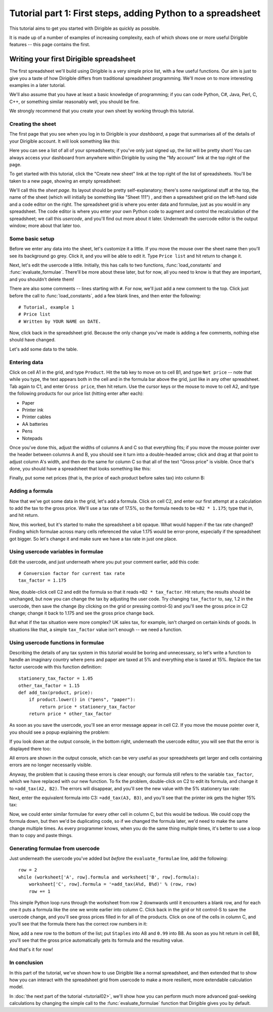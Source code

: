 Tutorial part 1: First steps, adding Python to a spreadsheet
============================================================

This tutorial aims to get you started with Dirigible as quickly as possible.

It is made up of a number of examples of increasing complexity, each of which
shows one or more useful Dirigible features -- this page contains the first.


Writing your first Dirigible spreadsheet
----------------------------------------

The first spreadsheet we'll build using Dirigible is a very simple price list,
with a few useful functions.  Our aim is just to give you a taste of how
Dirigible differs from traditional spreadsheet programming.  We'll move on to
more interesting examples in a later tutorial.

We'll also assume that you have at least a basic knowledge of programming; if
you can code Python, C#, Java, Perl, C, C++, or something similar reasonably
well, you should be fine.

We strongly recommend that you create your own sheet by working through this
tutorial.


Creating the sheet
^^^^^^^^^^^^^^^^^^

The first page that you see when you log in to Dirigible is your *dashboard*, a
page that summarises all of the details of your Dirigible account.  It will
look something like this:

.. image:: tutorial-01-dashboard.png

Here you can see a list of all of your spreadsheets; if you've only just signed
up, the list will be pretty short!  You can always access your dashboard from
anywhere within Dirigible by using the "My account" link at the top right of
the page.

To get started with this tutorial, click the "Create new sheet" link at the top
right of the list of spreadsheets.  You'll be taken to a new page, showing an
empty spreadsheet:

.. image:: tutorial-01-sheet-page.png

We'll call this the *sheet page*.  Its layout should be pretty
self-explanatory; there's some navigational stuff at the top, the name of the
sheet (which will initially be something like "Sheet 111") , and then a
spreadsheet grid on the left-hand side and a code editor on the right.  The
spreadsheet grid is where you enter data and formulae, just as you would in any
spreadsheet.  The code editor is where you enter your own Python code to
augment and control the recalculation of the spreadsheet; we call this
*usercode*, and you'll find out more about it later.  Underneath the usercode
editor is the output window; more about that later too.


Some basic setup
^^^^^^^^^^^^^^^^

Before we enter any data into the sheet, let's customize it a little.  If you
move the mouse over the sheet name then you'll see its background go grey.
Click it, and you will be able to edit it.  Type ``Price list`` and hit return
to change it.

Next, let's edit the usercode a little.  Initially, this has calls to two
functions, :func:`load_constants` and :func:`evaluate_formulae`.
There'll be more about these later, but for now, all you need to know is that
they are important, and you shouldn't delete them!

There are also some comments -- lines starting with ``#``.  For now, we'll just
add a new comment to the top.  Click just before the call to
:func:`load_constants`, add a few blank lines, and then enter the following:

::

    # Tutorial, example 1
    # Price list
    # Written by YOUR NAME on DATE.

Now, click back in the spreadsheet grid.  Because the only change you've made
is adding a few comments, nothing else should have changed.

.. image:: tutorial-01-after-basic-setup.png

Let's add some data to the table.

Entering data
^^^^^^^^^^^^^

Click on cell A1 in the grid, and type ``Product``.  Hit the tab key to move on
to cell B1, and type ``Net price`` -- note that while you type, the text
appears both in the cell and in the formula bar above the grid, just like in
any other spreadsheet.  Tab again to C1, and enter ``Gross price``, then hit
return.  Use the cursor keys or the mouse to move to cell A2, and type the
following products for our price list (hitting enter after each):

* Paper
* Printer ink
* Printer cables
* AA batteries
* Pens
* Notepads

Once you've done this, adjust the widths of columns A and C so that everything
fits; if you move the mouse pointer over the header between columns A and B,
you should see it turn into a double-headed arrow; click and drag at that point
to adjust column A's width, and then do the same for column C so that all of
the text "Gross price" is visible.  Once that's done, you should have a
spreadsheet that looks something like this:

.. image:: tutorial-01-products.png

Finally, put some net prices (that is, the price of each product before sales
tax) into column B:

.. image:: tutorial-01-net-prices.png

Adding a formula
^^^^^^^^^^^^^^^^

Now that we've got some data in the grid, let's add a formula.  Click on cell
C2, and enter our first attempt at a calculation to add the tax to the gross
price.  We'll use a tax rate of 17.5%, so the formula needs to be ``=B2 *
1.175``; type that in, and hit return.

.. image:: tutorial-01-gross-price-1.png

Now, this worked, but it's started to make the spreadsheet a bit opaque.  What
would happen if the tax rate changed?  Finding which formulae across many cells
referenced the value 1.175 would be error-prone, especially if the spreadsheet
got bigger.  So let's change it and make sure we have a tax rate in just one
place.


Using usercode variables in formulae
^^^^^^^^^^^^^^^^^^^^^^^^^^^^^^^^^^^^

Edit the usercode, and just underneath where you put your comment earlier, add
this code:

::

    # Conversion factor for current tax rate
    tax_factor = 1.175

Now, double-click cell C2 and edit the formula so that it reads ``=B2 *
tax_factor``.  Hit return; the results should be unchanged, but now you can
change the tax by adjusting the user code.  Try changing ``tax_factor`` to,
say, 1.2 in the usercode, then save the change (by clicking on the grid or
pressing control-S) and you'll see the gross price in C2 change; change it back
to 1.175 and see the gross price change back.

But what if the tax situation were more complex?  UK sales tax, for example,
isn't charged on certain kinds of goods.  In situations like that, a simple
``tax_factor`` value isn't enough -- we need a function.

Using usercode functions in formulae
^^^^^^^^^^^^^^^^^^^^^^^^^^^^^^^^^^^^

Describing the details of any tax system in this tutorial would be boring and
unnecessary, so let's write a function to handle an imaginary country where
pens and paper are taxed at 5% and everything else is taxed at 15%.  Replace
the tax factor usercode with this function definition:

::

    stationery_tax_factor = 1.05
    other_tax_factor = 1.15
    def add_tax(product, price):
        if product.lower() in ("pens", "paper"):
            return price * stationery_tax_factor
        return price * other_tax_factor

As soon as you save the usercode, you'll see an error message appear in cell
C2.  If you move the mouse pointer over it, you should see a popup explaining
the problem:

.. image:: tutorial-01-error-in-grid.png

If you look down at the output console, in the bottom right, underneath the
usercode editor, you will see that the error is displayed there too:

.. image:: tutorial-01-error-in-output-console.png

All errors are shown in the output console, which can be very useful as your
spreadsheets get larger and cells containing errors are no longer necessarily
visible.

Anyway, the problem that is causing these errors is clear enough; our formula
still refers to the variable ``tax_factor``, which we have replaced with our
new function.  To fix the problem, double-click on C2 to edit its formula, and
change it to ``=add_tax(A2, B2)``.  The errors will disappear, and you'll see
the new value with the 5% stationery tax rate:

.. image:: tutorial-01-gross-price-2.png

Next, enter the equivalent formula into C3: ``=add_tax(A3, B3)``, and you'll
see that the printer ink gets the higher 15% tax:

.. image:: tutorial-01-gross-price-3.png

Now, we could enter similar formulae for every other cell in column C, but this
would be tedious.  We could copy the formula down, but then we'd be duplicating
code, so if we changed the formula later, we'd need to make the same change
multiple times.  As every programmer knows, when you do the same thing multiple
times, it's better to use a loop than to copy and paste things.

.. _generating-formulae:

Generating formulae from usercode
^^^^^^^^^^^^^^^^^^^^^^^^^^^^^^^^^

Just underneath the usercode you've added but *before* the
``evaluate_formulae`` line, add the following:

::

    row = 2
    while (worksheet['A', row].formula and worksheet['B', row].formula):
        worksheet['C', row].formula = '=add_tax(A%d, B%d)' % (row, row)
        row += 1

This simple Python loop runs through the worksheet from row 2 downwards until
it encounters a blank row, and for each one it puts a formula like the one we
wrote earlier into column C.  Click back in the grid or hit control-S to save
the usercode change, and you'll see gross prices filled in for all of the
products.  Click on one of the cells in column C, and you'll see that the
formula there has the correct row numbers in it:

.. image:: tutorial-01-gross-price-4.png

Now, add a new row to the bottom of the list; put ``Staples`` into A8 and
``0.99`` into B8.  As soon as you hit return in cell B8, you'll see that the
gross price automatically gets its formula and the resulting value.

.. image:: tutorial-01-gross-price-5.png

And that's it for now!

In conclusion
^^^^^^^^^^^^^

In this part of the tutorial, we've shown how to use Dirigible like a normal
spreadsheet, and then extended that to show how you can interact with the
spreadsheet grid from usercode to make a more resilient, more extendable
calculation model.

In :doc:`the next part of the tutorial <tutorial02>`, we'll show how you can
perform much more advanced goal-seeking calculations by changing the simple
call to the :func:`evaluate_formulae` function that Dirigible gives you by
default.
